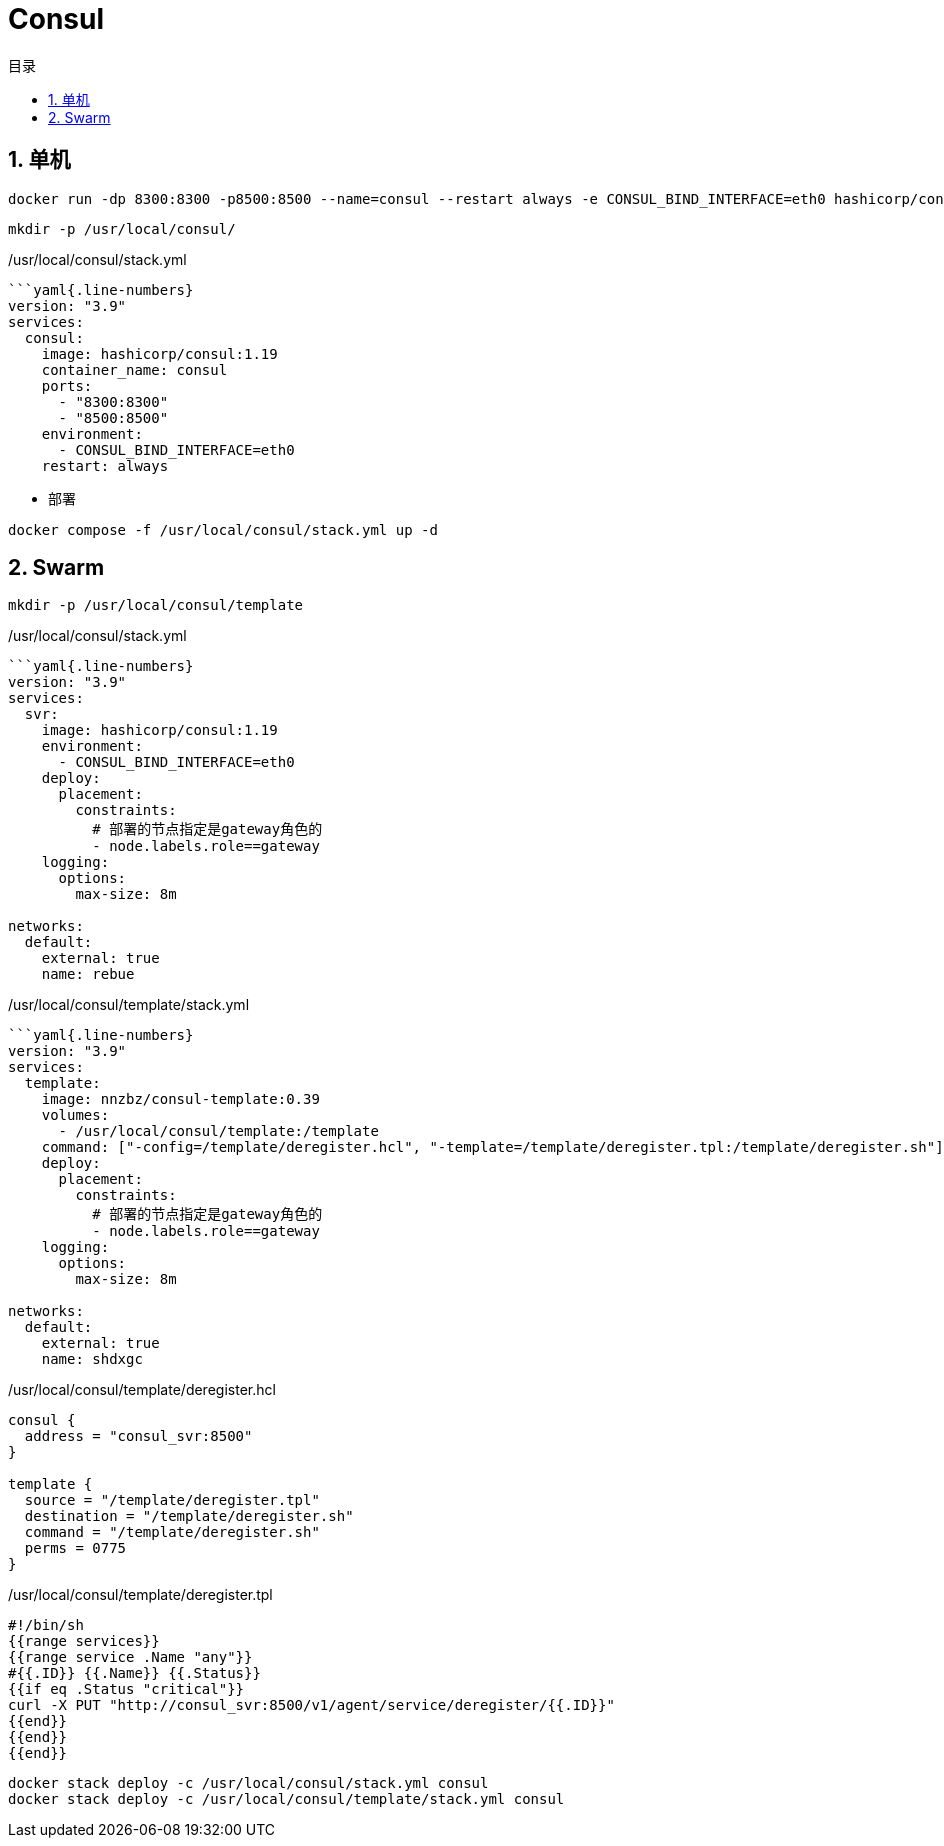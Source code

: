 # Consul
:sectnums:
:scripts: cjk
:toc:
:toc-title: 目录
:toclevels: 2
:doctype: book
:experimental:

== 单机

[,sh]
----
docker run -dp 8300:8300 -p8500:8500 --name=consul --restart always -e CONSUL_BIND_INTERFACE=eth0 hashicorp/consul:1.19
----
[source,sh]
----
mkdir -p /usr/local/consul/
----

./usr/local/consul/stack.yml
[source,yaml]
----
```yaml{.line-numbers}
version: "3.9"
services:
  consul:
    image: hashicorp/consul:1.19
    container_name: consul
    ports:
      - "8300:8300"
      - "8500:8500"
    environment:
      - CONSUL_BIND_INTERFACE=eth0
    restart: always
----

* 部署

[source,shell]
----
docker compose -f /usr/local/consul/stack.yml up -d
----


== Swarm

[source,sh]
----
mkdir -p /usr/local/consul/template
----

./usr/local/consul/stack.yml
[source,yaml]
----
```yaml{.line-numbers}
version: "3.9"
services:
  svr:
    image: hashicorp/consul:1.19
    environment:
      - CONSUL_BIND_INTERFACE=eth0
    deploy:
      placement:
        constraints:
          # 部署的节点指定是gateway角色的
          - node.labels.role==gateway
    logging:
      options:
        max-size: 8m

networks:
  default:
    external: true
    name: rebue
----

./usr/local/consul/template/stack.yml
[,yaml]
----
```yaml{.line-numbers}
version: "3.9"
services:
  template:
    image: nnzbz/consul-template:0.39
    volumes:
      - /usr/local/consul/template:/template
    command: ["-config=/template/deregister.hcl", "-template=/template/deregister.tpl:/template/deregister.sh"]
    deploy:
      placement:
        constraints:
          # 部署的节点指定是gateway角色的
          - node.labels.role==gateway
    logging:
      options:
        max-size: 8m

networks:
  default:
    external: true
    name: shdxgc
----

./usr/local/consul/template/deregister.hcl
[,json]
----
consul {
  address = "consul_svr:8500"
}

template {
  source = "/template/deregister.tpl"
  destination = "/template/deregister.sh"
  command = "/template/deregister.sh"
  perms = 0775
}
----

./usr/local/consul/template/deregister.tpl
[,json]
----
#!/bin/sh
{{range services}}
{{range service .Name "any"}}
#{{.ID}} {{.Name}} {{.Status}}
{{if eq .Status "critical"}}
curl -X PUT "http://consul_svr:8500/v1/agent/service/deregister/{{.ID}}"
{{end}}
{{end}}
{{end}}
----


[,sh]
----
docker stack deploy -c /usr/local/consul/stack.yml consul
docker stack deploy -c /usr/local/consul/template/stack.yml consul
----
